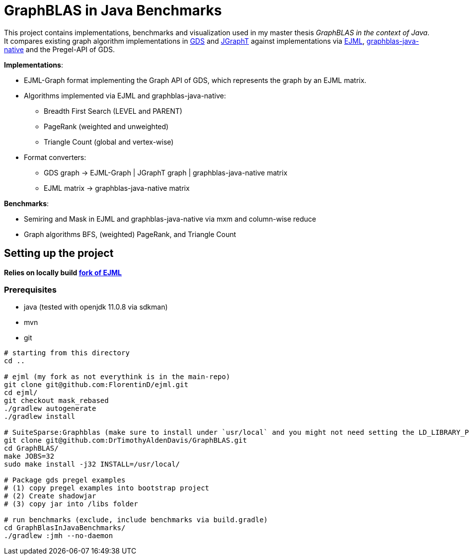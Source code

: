 = GraphBLAS in Java Benchmarks

This project contains implementations, benchmarks and visualization used in my master thesis _GraphBLAS in the context of Java_.
It compares existing graph algorithm implementations in https://github.com/neo4j/graph-data-science[GDS] and https://github.com/jgrapht/jgrapht[JGraphT] against implementations via https://github.com/lessthanoptimal/ejml[EJML], https://github.com/fabianmurariu/graphblas-java-native[graphblas-java-native] and the Pregel-API of GDS.

*Implementations*:

* EJML-Graph format implementing the Graph API of GDS, which represents the graph by an EJML matrix.
* Algorithms implemented via EJML and graphblas-java-native:
    ** Breadth First Search (LEVEL and PARENT)
    ** PageRank (weighted and unweighted)
    ** Triangle Count (global and vertex-wise)
* Format converters:
    ** GDS graph -> EJML-Graph | JGraphT graph | graphblas-java-native matrix
    ** EJML matrix -> graphblas-java-native matrix

*Benchmarks*:

* Semiring and Mask in EJML and graphblas-java-native via mxm and column-wise reduce
* Graph algorithms BFS, (weighted) PageRank, and Triangle Count


== Setting up the project

*Relies on locally build https://github.com/FlorentinD/ejml/tree/mask_rebased[fork of EJML]*

=== Prerequisites

* java (tested with openjdk 11.0.8 via sdkman)
* mvn
* git

----
# starting from this directory
cd ..

# ejml (my fork as not everythink is in the main-repo)
git clone git@github.com:FlorentinD/ejml.git
cd ejml/
git checkout mask_rebased
./gradlew autogenerate
./gradlew install

# SuiteSparse:Graphblas (make sure to install under `usr/local` and you might not need setting the LD_LIBRARY_PATH)
git clone git@github.com:DrTimothyAldenDavis/GraphBLAS.git
cd GraphBLAS/
make JOBS=32
sudo make install -j32 INSTALL=/usr/local/

# Package gds pregel examples
# (1) copy pregel examples into bootstrap project
# (2) Create shadowjar
# (3) copy jar into /libs folder

# run benchmarks (exclude, include benchmarks via build.gradle)
cd GraphBlasInJavaBenchmarks/
./gradlew :jmh --no-daemon
----



